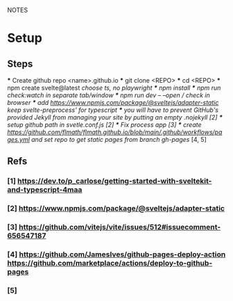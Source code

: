 NOTES
* Setup
** Steps
    *** Create github repo <name>.github.io
    *** git clone <REPO>
    *** cd <REPO>
    *** npm create svelte@latest //choose ts, no playwright
    *** npm install
    *** npm run check:watch in separate tab/window
    *** npm run dev -- --open // check in browser
    *** add https://www.npmjs.com/package/@sveltejs/adapter-static keep svelte-preprocess' for typescript
    *** you will have to prevent GitHub's provided Jekyll from managing your site by putting an empty .nojekyll [2]
    *** setup github path in svetle.conf.js [2]
    *** Fix process app [3]
    *** create https://github.com/flmath/flmath.github.io/blob/main/.github/workflows/pages.yml and set repo to get static pages from branch gh-pages/ [4, 5]

** Refs
*** [1] https://dev.to/p_carlose/getting-started-with-sveltekit-and-typescript-4maa
*** [2] https://www.npmjs.com/package/@sveltejs/adapter-static
*** [3] https://github.com/vitejs/vite/issues/512#issuecomment-656547187
*** [4] https://github.com/JamesIves/github-pages-deploy-action https://github.com/marketplace/actions/deploy-to-github-pages
*** [5] 
